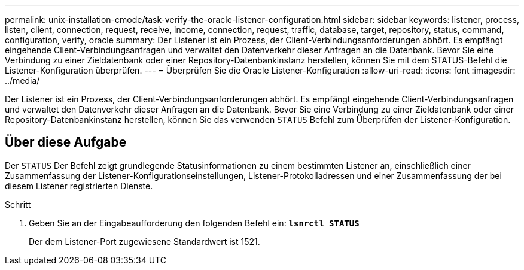 ---
permalink: unix-installation-cmode/task-verify-the-oracle-listener-configuration.html 
sidebar: sidebar 
keywords: listener, process, listen, client, connection, request, receive, income, connection, request, traffic, database, target, repository, status, command, configuration, verify, oracle 
summary: Der Listener ist ein Prozess, der Client-Verbindungsanforderungen abhört. Es empfängt eingehende Client-Verbindungsanfragen und verwaltet den Datenverkehr dieser Anfragen an die Datenbank. Bevor Sie eine Verbindung zu einer Zieldatenbank oder einer Repository-Datenbankinstanz herstellen, können Sie mit dem STATUS-Befehl die Listener-Konfiguration überprüfen. 
---
= Überprüfen Sie die Oracle Listener-Konfiguration
:allow-uri-read: 
:icons: font
:imagesdir: ../media/


[role="lead"]
Der Listener ist ein Prozess, der Client-Verbindungsanforderungen abhört. Es empfängt eingehende Client-Verbindungsanfragen und verwaltet den Datenverkehr dieser Anfragen an die Datenbank. Bevor Sie eine Verbindung zu einer Zieldatenbank oder einer Repository-Datenbankinstanz herstellen, können Sie das verwenden `STATUS` Befehl zum Überprüfen der Listener-Konfiguration.



== Über diese Aufgabe

Der `STATUS` Der Befehl zeigt grundlegende Statusinformationen zu einem bestimmten Listener an, einschließlich einer Zusammenfassung der Listener-Konfigurationseinstellungen, Listener-Protokolladressen und einer Zusammenfassung der bei diesem Listener registrierten Dienste.

.Schritt
. Geben Sie an der Eingabeaufforderung den folgenden Befehl ein: `*lsnrctl STATUS*`
+
Der dem Listener-Port zugewiesene Standardwert ist 1521.


